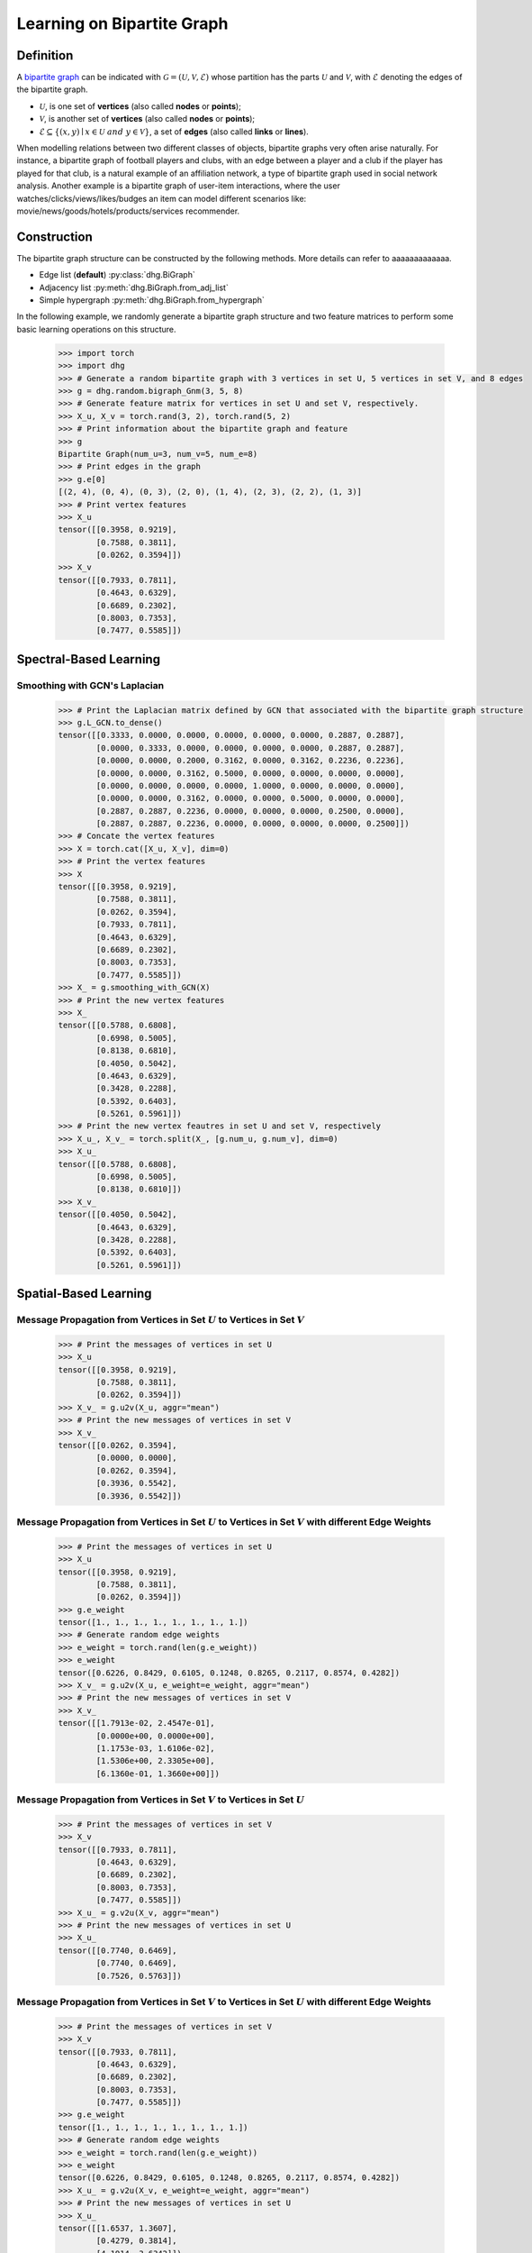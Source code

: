 
.. _start_learning_on_bipartite_graph:

Learning on Bipartite Graph
==============================

Definition
-------------------------
A `bipartite graph <https://en.wikipedia.org/wiki/Bipartite_graph>`_ can be indicated with :math:`\mathcal{G} = (\mathcal{U}, \mathcal{V}, \mathcal{E})` 
whose partition has the parts :math:`\mathcal{U}` and :math:`\mathcal{V}`, with :math:`\mathcal{E}` denoting the edges of the bipartite graph. 

- :math:`\mathcal{U}`, is one set of **vertices** (also called **nodes** or **points**);
- :math:`\mathcal{V}`, is another set of **vertices** (also called **nodes** or **points**);
- :math:`\mathcal{E} \subseteq \{ (x, y) \mid x \in \mathcal{U}~and~y \in \mathcal{V} \}`, a set of **edges** (also called **links** or **lines**).

When modelling relations between two different classes of objects, bipartite graphs very often arise naturally. 
For instance, a bipartite graph of football players and clubs, with an edge between a player and a club if the player has played for that club, 
is a natural example of an affiliation network, a type of bipartite graph used in social network analysis. 
Another example is a bipartite graph of user-item interactions, where the user watches/clicks/views/likes/budges an item can model 
different scenarios like: movie/news/goods/hotels/products/services recommender. 


Construction
-------------------------
The bipartite graph structure can be constructed by the following methods. More details can refer to aaaaaaaaaaaaa.

- Edge list (**default**) :py:class:`dhg.BiGraph`
- Adjacency list :py:meth:`dhg.BiGraph.from_adj_list`
- Simple hypergraph :py:meth:`dhg.BiGraph.from_hypergraph`

In the following example, we randomly generate a bipartite graph structure and two feature matrices to perform some basic learning operations on this structure.

    .. code:: python

        >>> import torch
        >>> import dhg
        >>> # Generate a random bipartite graph with 3 vertices in set U, 5 vertices in set V, and 8 edges
        >>> g = dhg.random.bigraph_Gnm(3, 5, 8)
        >>> # Generate feature matrix for vertices in set U and set V, respectively.
        >>> X_u, X_v = torch.rand(3, 2), torch.rand(5, 2)
        >>> # Print information about the bipartite graph and feature
        >>> g 
        Bipartite Graph(num_u=3, num_v=5, num_e=8)
        >>> # Print edges in the graph
        >>> g.e[0]
        [(2, 4), (0, 4), (0, 3), (2, 0), (1, 4), (2, 3), (2, 2), (1, 3)]
        >>> # Print vertex features
        >>> X_u
        tensor([[0.3958, 0.9219],
                [0.7588, 0.3811],
                [0.0262, 0.3594]])
        >>> X_v
        tensor([[0.7933, 0.7811],
                [0.4643, 0.6329],
                [0.6689, 0.2302],
                [0.8003, 0.7353],
                [0.7477, 0.5585]])

.. Structure Visualization
.. -------------------------------

.. Draw the bipartite graph structure

..     .. code:: python

..         >>> fig = g.draw(edge_style="line")
..         >>> fig.show()

..     Here is the image.


Spectral-Based Learning
-----------------------------

Smoothing with GCN's Laplacian
^^^^^^^^^^^^^^^^^^^^^^^^^^^^^^^^^^^^^^^^^^^^^^^^^^^^^^^^^^^^^

    .. code:: python
        
        >>> # Print the Laplacian matrix defined by GCN that associated with the bipartite graph structure
        >>> g.L_GCN.to_dense()
        tensor([[0.3333, 0.0000, 0.0000, 0.0000, 0.0000, 0.0000, 0.2887, 0.2887],
                [0.0000, 0.3333, 0.0000, 0.0000, 0.0000, 0.0000, 0.2887, 0.2887],
                [0.0000, 0.0000, 0.2000, 0.3162, 0.0000, 0.3162, 0.2236, 0.2236],
                [0.0000, 0.0000, 0.3162, 0.5000, 0.0000, 0.0000, 0.0000, 0.0000],
                [0.0000, 0.0000, 0.0000, 0.0000, 1.0000, 0.0000, 0.0000, 0.0000],
                [0.0000, 0.0000, 0.3162, 0.0000, 0.0000, 0.5000, 0.0000, 0.0000],
                [0.2887, 0.2887, 0.2236, 0.0000, 0.0000, 0.0000, 0.2500, 0.0000],
                [0.2887, 0.2887, 0.2236, 0.0000, 0.0000, 0.0000, 0.0000, 0.2500]])
        >>> # Concate the vertex features
        >>> X = torch.cat([X_u, X_v], dim=0)
        >>> # Print the vertex features
        >>> X
        tensor([[0.3958, 0.9219],
                [0.7588, 0.3811],
                [0.0262, 0.3594],
                [0.7933, 0.7811],
                [0.4643, 0.6329],
                [0.6689, 0.2302],
                [0.8003, 0.7353],
                [0.7477, 0.5585]])
        >>> X_ = g.smoothing_with_GCN(X)
        >>> # Print the new vertex features
        >>> X_
        tensor([[0.5788, 0.6808],
                [0.6998, 0.5005],
                [0.8138, 0.6810],
                [0.4050, 0.5042],
                [0.4643, 0.6329],
                [0.3428, 0.2288],
                [0.5392, 0.6403],
                [0.5261, 0.5961]])
        >>> # Print the new vertex feautres in set U and set V, respectively
        >>> X_u_, X_v_ = torch.split(X_, [g.num_u, g.num_v], dim=0)
        >>> X_u_
        tensor([[0.5788, 0.6808],
                [0.6998, 0.5005],
                [0.8138, 0.6810]])
        >>> X_v_
        tensor([[0.4050, 0.5042],
                [0.4643, 0.6329],
                [0.3428, 0.2288],
                [0.5392, 0.6403],
                [0.5261, 0.5961]])


Spatial-Based Learning
----------------------------

Message Propagation from Vertices in Set :math:`U` to Vertices in Set :math:`V`
^^^^^^^^^^^^^^^^^^^^^^^^^^^^^^^^^^^^^^^^^^^^^^^^^^^^^^^^^^^^^^^^^^^^^^^^^^^^^^^^^^^^

    .. code:: python

        >>> # Print the messages of vertices in set U
        >>> X_u
        tensor([[0.3958, 0.9219],
                [0.7588, 0.3811],
                [0.0262, 0.3594]])
        >>> X_v_ = g.u2v(X_u, aggr="mean")
        >>> # Print the new messages of vertices in set V
        >>> X_v_
        tensor([[0.0262, 0.3594],
                [0.0000, 0.0000],
                [0.0262, 0.3594],
                [0.3936, 0.5542],
                [0.3936, 0.5542]])

Message Propagation from Vertices in Set :math:`U` to Vertices in Set :math:`V` with different Edge Weights
^^^^^^^^^^^^^^^^^^^^^^^^^^^^^^^^^^^^^^^^^^^^^^^^^^^^^^^^^^^^^^^^^^^^^^^^^^^^^^^^^^^^^^^^^^^^^^^^^^^^^^^^^^^^^^^

    .. code:: python

        >>> # Print the messages of vertices in set U
        >>> X_u
        tensor([[0.3958, 0.9219],
                [0.7588, 0.3811],
                [0.0262, 0.3594]])
        >>> g.e_weight
        tensor([1., 1., 1., 1., 1., 1., 1., 1.])
        >>> # Generate random edge weights
        >>> e_weight = torch.rand(len(g.e_weight))
        >>> e_weight
        tensor([0.6226, 0.8429, 0.6105, 0.1248, 0.8265, 0.2117, 0.8574, 0.4282])
        >>> X_v_ = g.u2v(X_u, e_weight=e_weight, aggr="mean")
        >>> # Print the new messages of vertices in set V
        >>> X_v_
        tensor([[1.7913e-02, 2.4547e-01],
                [0.0000e+00, 0.0000e+00],
                [1.1753e-03, 1.6106e-02],
                [1.5306e+00, 2.3305e+00],
                [6.1360e-01, 1.3660e+00]])

Message Propagation from Vertices in Set :math:`V` to Vertices in Set :math:`U`
^^^^^^^^^^^^^^^^^^^^^^^^^^^^^^^^^^^^^^^^^^^^^^^^^^^^^^^^^^^^^^^^^^^^^^^^^^^^^^^^^^^^

    .. code:: python

        >>> # Print the messages of vertices in set V
        >>> X_v
        tensor([[0.7933, 0.7811],
                [0.4643, 0.6329],
                [0.6689, 0.2302],
                [0.8003, 0.7353],
                [0.7477, 0.5585]])
        >>> X_u_ = g.v2u(X_v, aggr="mean")
        >>> # Print the new messages of vertices in set U
        >>> X_u_
        tensor([[0.7740, 0.6469],
                [0.7740, 0.6469],
                [0.7526, 0.5763]])

Message Propagation from Vertices in Set :math:`V` to Vertices in Set :math:`U` with different Edge Weights
^^^^^^^^^^^^^^^^^^^^^^^^^^^^^^^^^^^^^^^^^^^^^^^^^^^^^^^^^^^^^^^^^^^^^^^^^^^^^^^^^^^^^^^^^^^^^^^^^^^^^^^^^^^^^^

    .. code:: python

        >>> # Print the messages of vertices in set V
        >>> X_v
        tensor([[0.7933, 0.7811],
                [0.4643, 0.6329],
                [0.6689, 0.2302],
                [0.8003, 0.7353],
                [0.7477, 0.5585]])
        >>> g.e_weight
        tensor([1., 1., 1., 1., 1., 1., 1., 1.])
        >>> # Generate random edge weights
        >>> e_weight = torch.rand(len(g.e_weight))
        >>> e_weight
        tensor([0.6226, 0.8429, 0.6105, 0.1248, 0.8265, 0.2117, 0.8574, 0.4282])
        >>> X_u_ = g.v2u(X_v, e_weight=e_weight, aggr="mean")
        >>> # Print the new messages of vertices in set U
        >>> X_u_
        tensor([[1.6537, 1.3607],
                [0.4279, 0.3814],
                [4.1914, 3.6342]])

